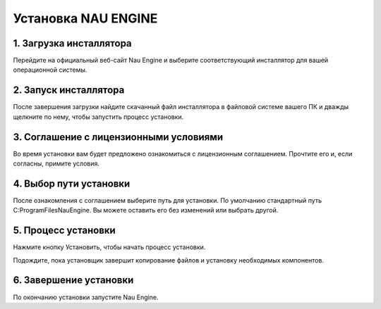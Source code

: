 ===========
Установка NAU ENGINE
===========

1. Загрузка инсталлятора
--------------

Перейдите на официальный веб-сайт Nau Engine и выберите соответствующий инсталлятор для вашей операционной системы.

2. Запуск инсталлятора
--------------

После завершения загрузки найдите скачанный файл инсталлятора в файловой системе вашего ПК и дважды щелкните по нему, чтобы запустить процесс установки.

3. Соглашение с лицензионными условиями
--------------

Во время установки вам будет предложено ознакомиться с лицензионным соглашением. Прочтите его и, если согласны, примите условия.

4. Выбор пути установки
--------------

После ознакомления с соглашением выберите путь для установки. По умолчанию стандартный путь C:\ProgramFiles\NauEngine. Вы можете оставить его без изменений или выбрать другой.

5. Процесс установки
--------------

Нажмите кнопку Установить, чтобы начать процесс установки.

Подождите, пока установщик завершит копирование файлов и установку необходимых компонентов.

6. Завершение установки
--------------

По окончанию установки запустите Nau Engine.
